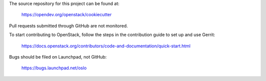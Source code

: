 The source repository for this project can be found at:

   https://opendev.org/openstack/cookiecutter

Pull requests submitted through GitHub are not monitored.

To start contributing to OpenStack, follow the steps in the contribution guide
to set up and use Gerrit:

   https://docs.openstack.org/contributors/code-and-documentation/quick-start.html

Bugs should be filed on Launchpad, not GitHub:

   https://bugs.launchpad.net/oslo
